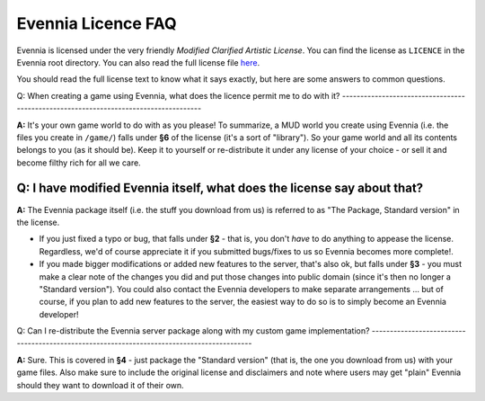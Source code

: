 Evennia Licence FAQ
===================

Evennia is licensed under the very friendly *Modified Clarified Artistic
License*. You can find the license as ``LICENCE`` in the Evennia root
directory. You can also read the full license file
`here <http://code.google.com/p/evennia/source/browse/trunk/LICENSE>`_.

You should read the full license text to know what it says exactly, but
here are some answers to common questions.

Q: When creating a game using Evennia, what does the licence permit me
to do with it?
-------------------------------------------------------------------------------------

**A:** It's your own game world to do with as you please! To summarize,
a MUD world you create using Evennia (i.e. the files you create in
``/game/``) falls under **§6** of the license (it's a sort of
"library"). So your game world and all its contents belongs to you (as
it should be). Keep it to yourself or re-distribute it under any license
of your choice - or sell it and become filthy rich for all we care.

Q: I have modified Evennia itself, what does the license say about that?
------------------------------------------------------------------------

**A:** The Evennia package itself (i.e. the stuff you download from us)
is referred to as "The Package, Standard version" in the license.

-  If you just fixed a typo or bug, that falls under **§2** - that is,
   you don't *have* to do anything to appease the license. Regardless,
   we'd of course appreciate it if you submitted bugs/fixes to us so
   Evennia becomes more complete!.
-  If you made bigger modifications or added new features to the server,
   that's also ok, but falls under **§3** - you must make a clear note
   of the changes you did and put those changes into public domain
   (since it's then no longer a "Standard version"). You could also
   contact the Evennia developers to make separate arrangements ... but
   of course, if you plan to add new features to the server, the easiest
   way to do so is to simply become an Evennia developer!

Q: Can I re-distribute the Evennia server package along with my custom
game implementation?
-------------------------------------------------------------------------------------------

**A:** Sure. This is covered in **§4** - just package the "Standard
version" (that is, the one you download from us) with your game files.
Also make sure to include the original license and disclaimers and note
where users may get "plain" Evennia should they want to download it of
their own.
